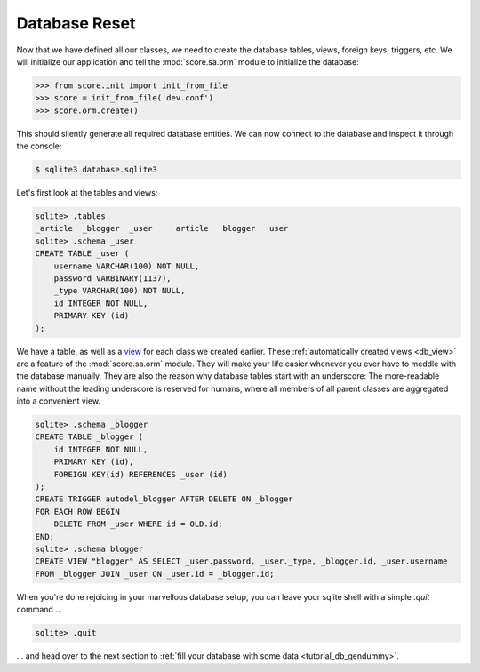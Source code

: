 .. _tutorial_db_reset:

Database Reset
--------------

Now that we have defined all our classes, we need to create the database
tables, views, foreign keys, triggers, etc. We will initialize our application
and tell the :mod:`score.sa.orm` module to initialize the database:

>>> from score.init import init_from_file
>>> score = init_from_file('dev.conf')
>>> score.orm.create()

This should silently generate all required database entities. We can now
connect to the database and inspect it through the console:

.. code-block:: console

    $ sqlite3 database.sqlite3

Let's first look at the tables and views:

.. code-block:: sqlite3

    sqlite> .tables
    _article  _blogger  _user     article   blogger   user    
    sqlite> .schema _user
    CREATE TABLE _user (
        username VARCHAR(100) NOT NULL, 
        password VARBINARY(1137), 
        _type VARCHAR(100) NOT NULL, 
        id INTEGER NOT NULL, 
        PRIMARY KEY (id)
    );

We have a table, as well as a view_ for each class we created earlier. These
:ref:`automatically created views <db_view>` are a feature of the
:mod:`score.sa.orm` module. They will make your life easier whenever you ever
have to meddle with the database manually. They are also the reason why
database tables start with an underscore: The more-readable name without the
leading underscore is reserved for humans, where all members of all parent
classes are aggregated into a convenient view.

.. code-block:: sqlite3

    sqlite> .schema _blogger
    CREATE TABLE _blogger (
        id INTEGER NOT NULL, 
        PRIMARY KEY (id), 
        FOREIGN KEY(id) REFERENCES _user (id)
    );
    CREATE TRIGGER autodel_blogger AFTER DELETE ON _blogger
    FOR EACH ROW BEGIN
        DELETE FROM _user WHERE id = OLD.id;
    END;
    sqlite> .schema blogger
    CREATE VIEW "blogger" AS SELECT _user.password, _user._type, _blogger.id, _user.username 
    FROM _blogger JOIN _user ON _user.id = _blogger.id;

When you're done rejoicing in your marvellous database setup, you can leave
your sqlite shell with a simple `.quit` command …

.. code-block:: sqlite3

    sqlite> .quit

… and head over to the next section to :ref:`fill your database with some data
<tutorial_db_gendummy>`.

.. _view: https://en.wikipedia.org/wiki/View_%28SQL%29
